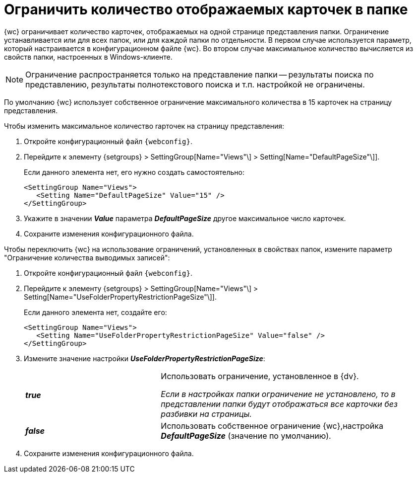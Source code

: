 = Ограничить количество отображаемых карточек в папке

{wc} ограничивает количество карточек, отображаемых на одной странице представления папки. Ограничение устанавливается или для всех папок, или для каждой папки по отдельности. В первом случае используется параметр, который настраивается в конфигурационном файле {wc}. Во втором случае максимальное количество вычисляется из свойств папки, настроенных в Windows-клиенте.

[NOTE]
====
Ограничение распространяется только на представление папки -- результаты поиска по представлению, результаты полнотекстового поиска и т.п. настройкой не ограничены.
====

По умолчанию {wc} использует собственное ограничение максимального количества в 15 карточек на страницу представления.

Чтобы изменить максимальное количество rарточек на страницу представления:

. Откройте конфигурационный файл `{webconfig}`.
. Перейдите к элементу {setgroups} > SettingGroup[Name="Views"\] > Setting[Name="DefaultPageSize"\]].
+
****
Если данного элемента нет, его нужно создать самостоятельно:

[source,,l]
----
<SettingGroup Name="Views">
   <Setting Name="DefaultPageSize" Value="15" />
</SettingGroup>
----
****
+
. Укажите в значении *_Value_* параметра *_DefaultPageSize_* другое максимальное число карточек.
. Сохраните изменения конфигурационного файла.

Чтобы переключить {wc} на использование ограничений, установленных в свойствах папок, измените параметр "Ограничение количества выводимых записей":

. Откройте конфигурационный файл `{webconfig}`.
. Перейдите к элементу {setgroups} > SettingGroup[Name="Views"\] > Setting[Name="UseFolderPropertyRestrictionPageSize"\]].
+
====
Если данного элемента нет, создайте его:

[source,,l]
----
<SettingGroup Name="Views">
   <Setting Name="UseFolderPropertyRestrictionPageSize" Value="false" />
</SettingGroup>
----
====
+
. Измените значение настройки *_UseFolderPropertyRestrictionPageSize_*:
+
[cols="33,66",frame="none",grid="none"]
|===
|*_true_*
|Использовать ограничение, установленное в {dv}.

_Если в настройках папки ограничение не установлено, то в представлении папки будут отображаться все карточки без разбивки на страницы._

|*_false_*
| Использовать собственное ограничение {wc},настройка *_DefaultPageSize_* (значение по умолчанию).
|===
+
. Сохраните изменения конфигурационного файла.

